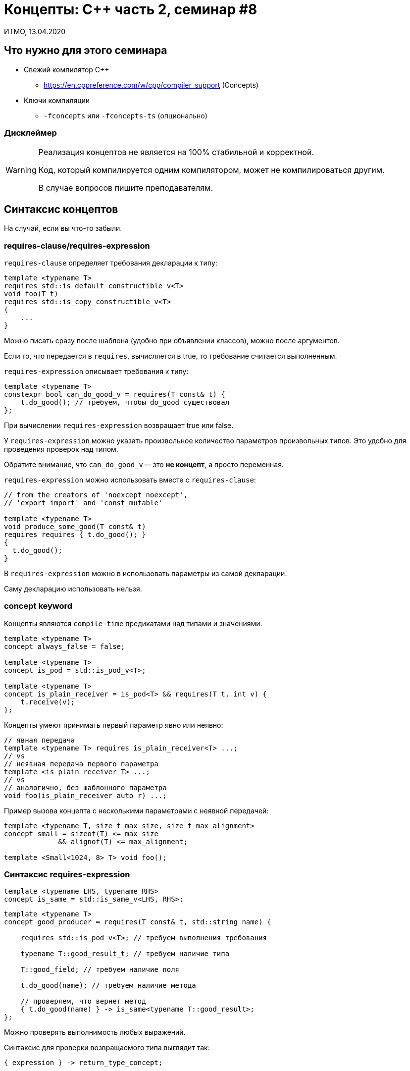 = Концепты: C++ часть 2, семинар #8
:source-highlighter: highlightjs
:revealjs_hash: true
:icons: font
:customcss: https://codepen.io/anstreth/pen/WNvVedL.css
:revealjs_theme: white

ИТМО, 13.04.2020

== Что нужно для этого семинара

* Свежий компилятор C++
** https://en.cppreference.com/w/cpp/compiler_support (Concepts)
* Ключи компиляции
** `-fconcepts` или `-fconcepts-ts` (опционально)

=== Дисклеймер

[WARNING]
====
Реализация концептов не является на 100% стабильной и корректной.

Код, который компилируется одним компилятором, может не компилироваться другим.

В случае вопросов пишите преподавателям.
====

==  Синтаксис концептов

На случай, если вы что-то забыли.

=== requires-clause/requires-expression

`requires-clause` определяет требования декларации к типу:

[source,cpp]
----
template <typename T>
requires std::is_default_constructible_v<T>
void foo(T t)
requires std::is_copy_constructible_v<T>
{
    ...
}
----

Можно писать сразу после шаблона (удобно при объявлении классов), можно после аргументов.

Если то, что передается в `requires`, вычисляется в true, то требование считается выполненным.

ifdef::backend-revealjs[=== !]

`requires-expression` описывает требования к типу:

[source,cpp]
----
template <typename T>
constexpr bool can_do_good_v = requires(T const& t) {
    t.do_good(); // требуем, чтобы do_good существовал
};
----

При вычислении `requires-expression` возвращает true или false.

У `requires-expression` можно указать произвольное количество параметров произвольных типов.
Это удобно для проведения проверок над типом.

Обратите внимание, что `can_do_good_v` -- это *не концепт*, а просто переменная.

ifdef::backend-revealjs[=== !]

`requires-expression` можно использовать вместе с `requires-clause`:

[source,cpp]
----
// from the creators of 'noexcept noexcept',
// 'export import' and 'const mutable'

template <typename T>
void produce_some_good(T const& t)
requires requires { t.do_good(); }
{
  t.do_good();
}
----

В `requires-expression` можно в использовать параметры из самой декларации.

Cаму декларацию использовать нельзя.

=== concept keyword

Концепты являются `compile-time` предикатами над типами и значениями.

[source,cpp]
----
template <typename T>
concept always_false = false;

template <typename T>
concept is_pod = std::is_pod_v<T>;

template <typename T>
concept is_plain_receiver = is_pod<T> && requires(T t, int v) {
    t.receive(v);
};
----

ifdef::backend-revealjs[=== !]

Концепты умеют принимать первый параметр явно или неявно:

[source,cpp]
----
// явная передача
template <typename T> requires is_plain_receiver<T> ...;
// vs
// неявная передача первого параметра
template <is_plain_receiver T> ...;
// vs
// аналогично, без шаблонного параметра
void foo(is_plain_receiver auto r) ...;
----

ifdef::backend-revealjs[=== !]

Пример вызова концепта с несколькими параметрами с неявной передачей:
[source,cpp]
----
template <typename T, size_t max_size, size_t max_alignment>
concept small = sizeof(T) <= max_size
             && alignof(T) <= max_alignment;

template <Small<1024, 8> T> void foo();
----

=== Синтаксис requires-expression

[source,cpp]
----
template <typename LHS, typename RHS>
concept is_same = std::is_same_v<LHS, RHS>;
----

[source,cpp]
----
template <typename T>
concept good_producer = requires(T const& t, std::string name) {

    requires std::is_pod_v<T>; // требуем выполнения требования

    typename T::good_result_t; // требуем наличие типа

    T::good_field; // требуем наличие поля

    t.do_good(name); // требуем наличие метода

    // проверяем, что вернет метод
    { t.do_good(name) } -> is_same<typename T::good_result>;
};
----

Можно проверять выполнимость любых выражений.

ifdef::backend-revealjs[=== !]

Синтаксис для проверки возвращаемого типа выглядит так:

[source,cpp]
----
{ expression } -> return_type_concept;


// это примерно то же самое что
requires return_type_concept<decltype(expression)>;
----

Т.е. используется неявная передача первого параметра.

== Задача 1 (0.5 балла)

Помните сериализацию из дорешки #5?

При решении её без концептов требовалось много `enable_if`-ов.

Концепты позволяют написать этот код гораздо более просто и понятно.

Реализуйте тот же функционал с использованием концептов.

=== Требования

Что нужно реализовать:

* Сериализацию pod-структур.
* Сериализацию коллекций (vector, list). За коллекцию считаем:
** Метод `size()`, возвращающий тип `size_type`
** Метод `clear()`
** Методы `begin()`, `end()`, возвращающие типы итераторов
** Метод `insert`, принимающий итератор и значение для вставки
* Сериализацию объектов с member-функциями serialize/deserialize и дефолтным конструктором

=== Приоритет

В случае конфликта у перегрузок следующие приоритеты:

* Пользовательская сериализация (serialize/deserialize)
* Тип-коллекция
* pod-тип

== Задача 2 (1 балл)

TBD